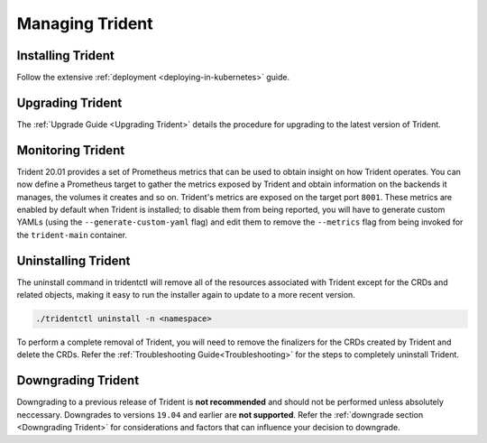 ################
Managing Trident
################

Installing Trident
------------------

Follow the extensive :ref:`deployment <deploying-in-kubernetes>` guide.

Upgrading Trident
-----------------

The :ref:`Upgrade Guide <Upgrading Trident>` details the procedure for upgrading
to the latest version of Trident.

Monitoring Trident
------------------

Trident 20.01 provides a set of Prometheus metrics that can be used to obtain
insight on how Trident operates. You can now define a Prometheus target to gather
the metrics exposed by Trident and obtain information on the backends it manages,
the volumes it creates and so on. Trident's metrics are exposed on the target port
``8001``. These metrics are enabled by default when Trident is installed; to disable
them from being reported, you will have to generate custom YAMLs (using the
``--generate-custom-yaml`` flag) and edit them to remove the ``--metrics`` flag
from being invoked for the ``trident-main`` container.

Uninstalling Trident
--------------------

The uninstall command in tridentctl will remove all of the
resources associated with Trident except for the CRDs and related objects,
making it easy to run the installer again to update to a more recent version.

.. code-block:: bash

  ./tridentctl uninstall -n <namespace>

To perform a complete removal of Trident, you will need to remove the finalizers
for the CRDs created by Trident and delete the CRDs. Refer the
:ref:`Troubleshooting Guide<Troubleshooting>` for the steps to completely uninstall Trident.

Downgrading Trident
-------------------

Downgrading to a previous release of Trident is **not recommended** and should
not be performed unless absolutely neccessary. Downgrades to versions ``19.04``
and earlier are **not supported**.
Refer the :ref:`downgrade section <Downgrading Trident>` for considerations and
factors that can influence your decision to downgrade.
